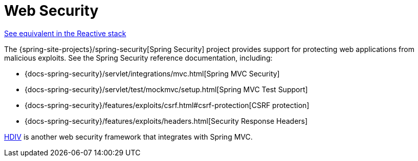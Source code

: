 [[mvc-web-security]]
= Web Security
:page-section-summary-toc: 1

[.small]#xref:web/webflux/security.adoc[See equivalent in the Reactive stack]#

The {spring-site-projects}/spring-security[Spring Security] project provides support
for protecting web applications from malicious exploits. See the Spring Security
reference documentation, including:

* {docs-spring-security}/servlet/integrations/mvc.html[Spring MVC Security]
* {docs-spring-security}/servlet/test/mockmvc/setup.html[Spring MVC Test Support]
* {docs-spring-security}/features/exploits/csrf.html#csrf-protection[CSRF protection]
* {docs-spring-security}/features/exploits/headers.html[Security Response Headers]

https://hdiv.org/[HDIV] is another web security framework that integrates with Spring MVC.





